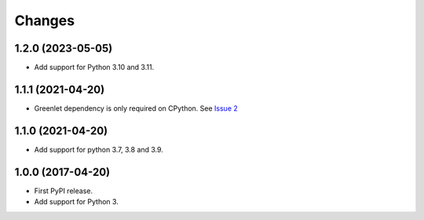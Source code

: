 =========
 Changes
=========


1.2.0 (2023-05-05)
==================

- Add support for Python 3.10 and 3.11.


1.1.1 (2021-04-20)
==================

- Greenlet dependency is only required on CPython. See `Issue 2
  <https://github.com/NextThought/nti.wsgi.cors/issues/2>`_

1.1.0 (2021-04-20)
==================

- Add support for python 3.7, 3.8 and 3.9.


1.0.0 (2017-04-20)
==================

- First PyPI release.
- Add support for Python 3.
